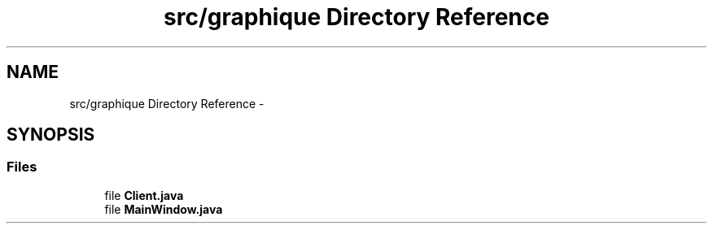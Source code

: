 .TH "src/graphique Directory Reference" 3 "Tue Feb 3 2015" "Version 0.1" "Multimedia" \" -*- nroff -*-
.ad l
.nh
.SH NAME
src/graphique Directory Reference \- 
.SH SYNOPSIS
.br
.PP
.SS "Files"

.in +1c
.ti -1c
.RI "file \fBClient\&.java\fP"
.br
.ti -1c
.RI "file \fBMainWindow\&.java\fP"
.br
.in -1c

